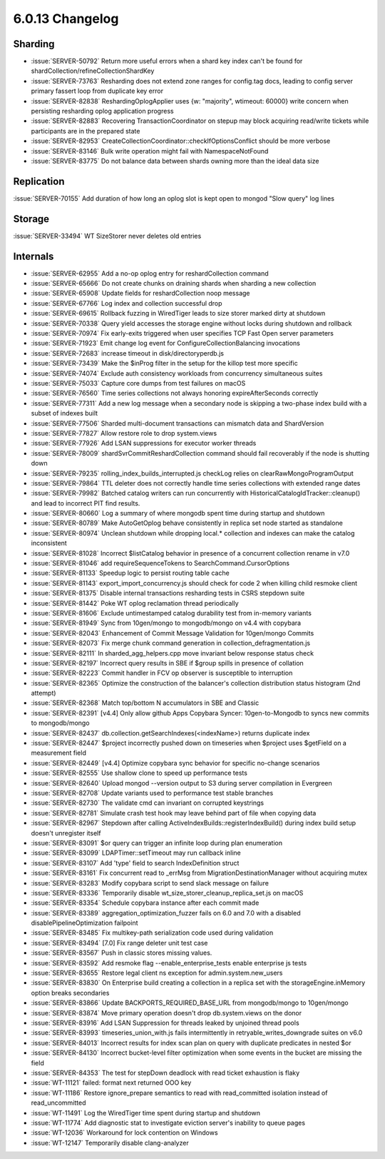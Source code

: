 .. _6.0.13-changelog:

6.0.13 Changelog
----------------

Sharding
~~~~~~~~

- :issue:`SERVER-50792` Return more useful errors when a shard key index
  can't be found for shardCollection/refineCollectionShardKey
- :issue:`SERVER-73763` Resharding does not extend zone ranges for
  config.tag docs, leading to config server primary fassert loop from
  duplicate key error
- :issue:`SERVER-82838` ReshardingOplogApplier uses {w: "majority",
  wtimeout: 60000} write concern when persisting resharding oplog
  application progress
- :issue:`SERVER-82883` Recovering TransactionCoordinator on stepup may
  block acquiring read/write tickets while participants are in the
  prepared state
- :issue:`SERVER-82953`
  CreateCollectionCoordinator::checkIfOptionsConflict  should be more
  verbose
- :issue:`SERVER-83146` Bulk write operation might fail with
  NamespaceNotFound
- :issue:`SERVER-83775` Do not balance data between shards owning more
  than the ideal data size

Replication
~~~~~~~~~~~

:issue:`SERVER-70155` Add duration of how long an oplog slot is kept
open to mongod "Slow query" log lines

Storage
~~~~~~~

:issue:`SERVER-33494` WT SizeStorer never deletes old entries

Internals
~~~~~~~~~

- :issue:`SERVER-62955` Add a no-op oplog entry for reshardCollection
  command
- :issue:`SERVER-65666` Do not create chunks on draining shards when
  sharding a new collection
- :issue:`SERVER-65908` Update fields for reshardCollection noop message
- :issue:`SERVER-67766` Log index and collection successful drop
- :issue:`SERVER-69615` Rollback fuzzing in WiredTiger leads to size
  storer marked dirty at shutdown
- :issue:`SERVER-70338` Query yield accesses the storage engine without
  locks during shutdown and rollback
- :issue:`SERVER-70974` Fix early-exits triggered when user specifies
  TCP Fast Open server parameters
- :issue:`SERVER-71923` Emit change log event for
  ConfigureCollectionBalancing invocations
- :issue:`SERVER-72683` increase timeout in disk/directoryperdb.js
- :issue:`SERVER-73439` Make the $inProg filter in the setup for the
  killop test more specific
- :issue:`SERVER-74074` Exclude auth consistency workloads from
  concurrency simultaneous suites
- :issue:`SERVER-75033` Capture core dumps from test failures on macOS
- :issue:`SERVER-76560` Time series collections not always honoring
  expireAfterSeconds correctly
- :issue:`SERVER-77311` Add a new log message when a secondary node is
  skipping a two-phase index build with a subset of indexes built
- :issue:`SERVER-77506` Sharded multi-document transactions can mismatch
  data and ShardVersion
- :issue:`SERVER-77827` Allow restore role to drop system.views
- :issue:`SERVER-77926` Add LSAN suppressions for executor worker
  threads
- :issue:`SERVER-78009` shardSvrCommitReshardCollection command should
  fail recoverably if the node is shutting down
- :issue:`SERVER-79235` rolling_index_builds_interrupted.js checkLog
  relies on clearRawMongoProgramOutput
- :issue:`SERVER-79864` TTL deleter does not correctly handle time
  series collections with extended range dates
- :issue:`SERVER-79982` Batched catalog writers can run concurrently
  with  HistoricalCatalogIdTracker::cleanup() and lead to incorrect PIT
  find results.
- :issue:`SERVER-80660` Log a summary of where mongodb spent time during
  startup and shutdown
- :issue:`SERVER-80789` Make AutoGetOplog behave consistently in replica
  set node started as standalone
- :issue:`SERVER-80974` Unclean shutdown while dropping local.*
  collection and indexes can make the catalog inconsistent
- :issue:`SERVER-81028` Incorrect $listCatalog behavior in presence of a
  concurrent collection rename in v7.0
- :issue:`SERVER-81046` add requireSequenceTokens to
  SearchCommand.CursorOptions
- :issue:`SERVER-81133` Speedup logic to persist routing table cache
- :issue:`SERVER-81143` export_import_concurrency.js should check for
  code 2 when killing child resmoke client
- :issue:`SERVER-81375` Disable internal transactions resharding tests
  in CSRS stepdown suite
- :issue:`SERVER-81442` Poke WT oplog reclamation thread periodically
- :issue:`SERVER-81606` Exclude untimestamped catalog durability test
  from in-memory variants
- :issue:`SERVER-81949` Sync from 10gen/mongo to mongodb/mongo on v4.4
  with copybara
- :issue:`SERVER-82043` Enhancement of Commit Message Validation for
  10gen/mongo Commits
- :issue:`SERVER-82073` Fix merge chunk command generation in
  collection_defragmentation.js
- :issue:`SERVER-82111` In sharded_agg_helpers.cpp move invariant below
  response status check
- :issue:`SERVER-82197` Incorrect query results in SBE if $group spills
  in presence of collation
- :issue:`SERVER-82223` Commit handler in FCV op observer is susceptible
  to interruption
- :issue:`SERVER-82365` Optimize the construction of the balancer's
  collection distribution status histogram (2nd attempt)
- :issue:`SERVER-82368` Match top/bottom N accumulators in SBE and
  Classic
- :issue:`SERVER-82391` [v4.4] Only allow github Apps Copybara Syncer:
  10gen-to-Mongodb to syncs new commits to mongodb/mongo
- :issue:`SERVER-82437` db.collection.getSearchIndexes(<indexName>)
  returns duplicate index
- :issue:`SERVER-82447` $project incorrectly pushed down on timeseries
  when $project uses $getField on a measurement field
- :issue:`SERVER-82449` [v4.4] Optimize copybara sync behavior for
  specific no-change scenarios
- :issue:`SERVER-82555` Use shallow clone to speed up performance tests
- :issue:`SERVER-82640` Upload mongod --version output to S3 during
  server compilation in Evergreen
- :issue:`SERVER-82708` Update variants used to performance test stable
  branches
- :issue:`SERVER-82730` The validate cmd can invariant on corrupted
  keystrings
- :issue:`SERVER-82781` Simulate crash test hook may leave behind part
  of file when copying data
- :issue:`SERVER-82967` Stepdown after calling
  ActiveIndexBuilds::registerIndexBuild() during index build setup
  doesn't unregister itself
- :issue:`SERVER-83091` $or query can trigger an infinite loop during
  plan enumeration
- :issue:`SERVER-83099` LDAPTimer::setTimeout may run callback inline
- :issue:`SERVER-83107` Add 'type' field to search IndexDefinition
  struct
- :issue:`SERVER-83161` Fix concurrent read to _errMsg from
  MigrationDestinationManager without acquiring mutex
- :issue:`SERVER-83283` Modify copybara script to send slack message on
  failure
- :issue:`SERVER-83336` Temporarily disable
  wt_size_storer_cleanup_replica_set.js on macOS
- :issue:`SERVER-83354` Schedule copybara instance after each commit
  made
- :issue:`SERVER-83389` aggregation_optimization_fuzzer fails on 6.0 and
  7.0 with a disabled disablePipelineOptimization failpoint
- :issue:`SERVER-83485` Fix multikey-path serialization code used during
  validation
- :issue:`SERVER-83494` [7.0] Fix range deleter unit test case
- :issue:`SERVER-83567` Push in classic stores missing values.
- :issue:`SERVER-83592` Add resmoke flag --enable_enterprise_tests
  enable enterprise js tests
- :issue:`SERVER-83655` Restore legal client ns exception for
  admin.system.new_users
- :issue:`SERVER-83830` On Enterprise build creating a collection in a
  replica set with the storageEngine.inMemory option breaks secondaries
- :issue:`SERVER-83866` Update BACKPORTS_REQUIRED_BASE_URL from
  mongodb/mongo to 10gen/mongo
- :issue:`SERVER-83874` Move primary operation doesn't drop
  db.system.views on the donor
- :issue:`SERVER-83916` Add LSAN Suppression for threads leaked by
  unjoined thread pools
- :issue:`SERVER-83993` timeseries_union_with.js fails intermittently in
  retryable_writes_downgrade suites on v6.0
- :issue:`SERVER-84013` Incorrect results for index scan plan on query
  with duplicate predicates in nested $or
- :issue:`SERVER-84130` Incorrect bucket-level filter optimization when
  some events in the bucket are missing the field
- :issue:`SERVER-84353` The test for stepDown deadlock with read ticket
  exhaustion is flaky
- :issue:`WT-11121` failed: format next returned OOO key
- :issue:`WT-11186` Restore ignore_prepare semantics to read with
  read_committed isolation instead of read_uncommitted
- :issue:`WT-11491` Log the WiredTiger time spent during startup and
  shutdown
- :issue:`WT-11774` Add diagnostic stat to investigate eviction server's
  inability to queue pages
- :issue:`WT-12036` Workaround for lock contention on Windows
- :issue:`WT-12147` Temporarily disable clang-analyzer

